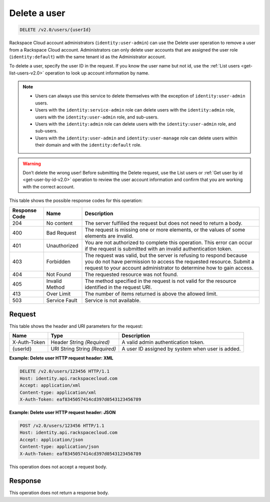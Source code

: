 .. _delete-a-user-v2.0:

Delete a user
~~~~~~~~~~~~~~

.. code::

    DELETE /v2.0/users/{userId}

Rackspace Cloud account administrators (``identity:user-admin``) can use the
Delete user  operation to remove a user from a Rackspace Cloud account.
Administrators can only delete  user accounts that are assigned the user role
(``identity:default``) with the same tenant  id as the Administrator account.

To delete a user, specify the user ID in the request. If you know the user name
but not id,  use the :ref:`List users <get-list-users-v2.0>` operation to look
up account information by name.

.. note::

  - Users can always use this service to delete themselves with the exception
    of ``identity:user-admin`` users.

  - Users with the ``identity:service-admin`` role can delete users with the
    ``identity:admin`` role, users with the ``identity:user-admin`` role, and
    sub-users.

  - Users with the ``identity:admin`` role can delete users with the
    ``identity:user-admin`` role, and sub-users.

  - Users with the ``identity:user-admin`` and ``identity:user-manage`` role
    can delete users within their domain and with the ``identity:default``
    role.

.. warning::

   Don’t delete the wrong user! Before submitting the Delete request, use the
   List users or :ref:`Get user by id <get-user-by-id-v2.0>` operation to
   review the user account information and confirm that you are working with
   the correct account.

This table shows the possible response codes for this operation:

+--------------------------+-------------------------+-------------------------+
|Response Code             |Name                     |Description              |
+==========================+=========================+=========================+
|204                       |No content               |The server fulfilled the |
|                          |                         |request but does not     |
|                          |                         |need to return a body.   |
+--------------------------+-------------------------+-------------------------+
|400                       |Bad Request              |The request is missing   |
|                          |                         |one or more elements, or |
|                          |                         |the values of some       |
|                          |                         |elements are invalid.    |
+--------------------------+-------------------------+-------------------------+
|401                       |Unauthorized             |You are not authorized   |
|                          |                         |to complete this         |
|                          |                         |operation. This error    |
|                          |                         |can occur if the request |
|                          |                         |is submitted with an     |
|                          |                         |invalid authentication   |
|                          |                         |token.                   |
+--------------------------+-------------------------+-------------------------+
|403                       |Forbidden                |The request was valid,   |
|                          |                         |but the server is        |
|                          |                         |refusing to respond      |
|                          |                         |because you do not have  |
|                          |                         |permission to access the |
|                          |                         |requested resource.      |
|                          |                         |Submit a request to your |
|                          |                         |account administrator to |
|                          |                         |determine how to gain    |
|                          |                         |access.                  |
+--------------------------+-------------------------+-------------------------+
|404                       |Not Found                |The requested resource   |
|                          |                         |was not found.           |
+--------------------------+-------------------------+-------------------------+
|405                       |Invalid Method           |The method specified in  |
|                          |                         |the request is not valid |
|                          |                         |for the resource         |
|                          |                         |identified in the        |
|                          |                         |request URI.             |
+--------------------------+-------------------------+-------------------------+
|413                       |Over Limit               |The number of items      |
|                          |                         |returned is above the    |
|                          |                         |allowed limit.           |
+--------------------------+-------------------------+-------------------------+
|503                       |Service Fault            |Service is not available.|
+--------------------------+-------------------------+-------------------------+


Request
-------

This table shows the header and URI parameters for the request:

+--------------------------+-------------------------+-------------------------+
|Name                      |Type                     |Description              |
+==========================+=========================+=========================+
|X-Auth-Token              |Header                   |A valid admin            |
|                          |String *(Required)*      |authentication token.    |
+--------------------------+-------------------------+-------------------------+
|{userId}                  |URI String               |A user ID assigned by    |
|                          |String *(Required)*      |system when user is      |
|                          |                         |added.                   |
+--------------------------+-------------------------+-------------------------+



**Example:  Delete user HTTP request header: XML**


.. code::

   DELETE /v2.0/users/123456 HTTP/1.1
   Host: identity.api.rackspacecloud.com
   Accept: application/xml
   Content-type: application/xml
   X-Auth-Token: eaf8345057414cd397d0543123456789


**Example:  Delete user HTTP request header: JSON**


.. code::

   POST /v2.0/users/123456 HTTP/1.1
   Host: identity.api.rackspacecloud.com
   Accept: application/json
   Content-type: application/json
   X-Auth-Token: eaf8345057414cd397d0543123456789


This operation does not accept a request body.

Response
--------

This operation does not return a response body.
